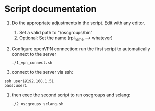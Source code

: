 * Script documentation
1. Do the appropriate adjustments in the script. Edit with any editor.
   1. Set a valid path to "/oscgroups/bin"
   2. Optional: Set the name (rpi_name --> whatever)
2. Configure openVPN connection: run the first script to automatically connect to the server
   #+BEGIN_SRC
   ./1_vpn_connect.sh
   #+END_SRC
3. connect to the server via ssh:
#+begin_src
ssh user1@192.168.1.51
pass:user1
#+end_src
4. then exec the second script to run oscgroups and sclang:
   #+BEGIN_SRC
   ./2_oscgroups_sclang.sh
   #+END_SRC
